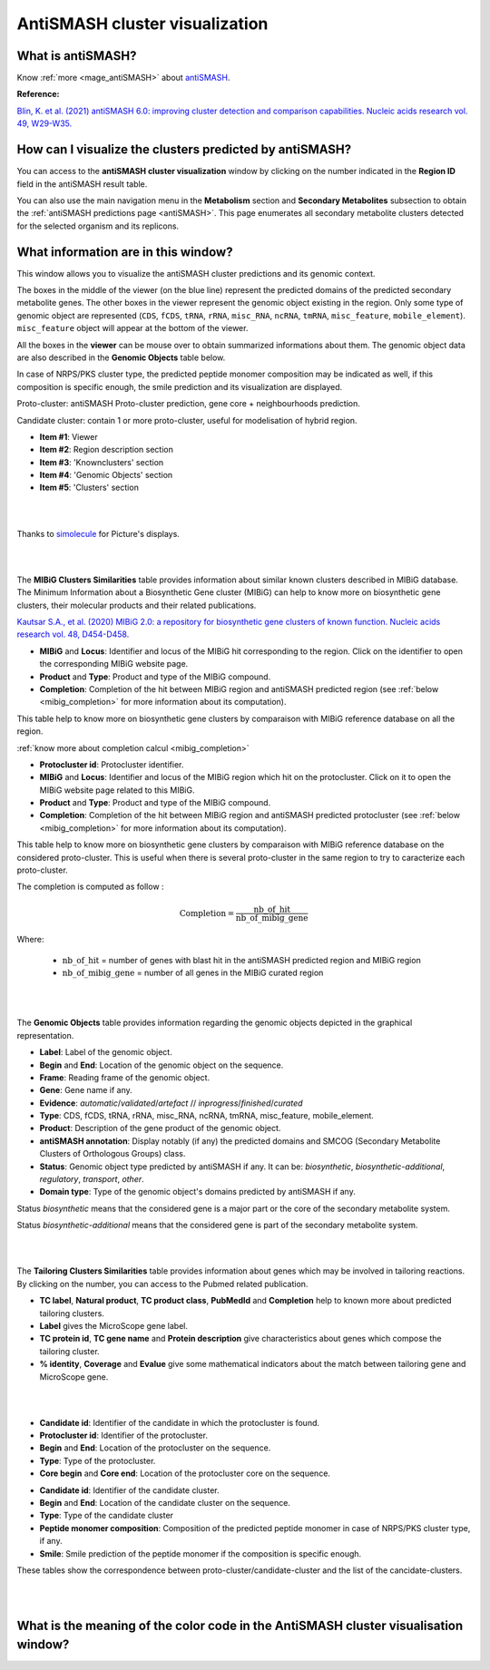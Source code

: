 .. _domainviewer:

###############################
AntiSMASH cluster visualization
###############################

What is antiSMASH?
------------------

Know :ref:`more <mage_antiSMASH>` about `antiSMASH <http://antismash.secondarymetabolites.org/#!/about>`_.

**Reference:**

`Blin, K. et al. (2021) antiSMASH 6.0: improving cluster detection and comparison capabilities. Nucleic acids research vol. 49, W29-W35. <https://doi.org/10.1093/nar/gkab335>`_


How can I visualize the clusters predicted by antiSMASH?
--------------------------------------------------------

You can access to the **antiSMASH cluster visualization** window by clicking on the number indicated in the **Region ID** field in the antiSMASH result table.

You can also use the main navigation menu in the **Metabolism** section and **Secondary Metabolites** subsection to obtain the :ref:`antiSMASH predictions page <antiSMASH>`.
This page enumerates all secondary metabolite clusters detected for the selected organism and its replicons.


What information are in this window?
------------------------------------
This window allows you to visualize the antiSMASH cluster predictions and its genomic context.

The boxes in the middle of the viewer (on the blue line) represent the predicted domains of the predicted secondary metabolite genes.
The other boxes in the viewer represent the genomic object existing in the region. Only some type of genomic object are represented (``CDS``, ``fCDS``, ``tRNA``, ``rRNA``, ``misc_RNA``, ``ncRNA``, ``tmRNA``, ``misc_feature``, ``mobile_element``).
``misc_feature`` object will appear at the bottom of the viewer.

All the boxes in the **viewer** can be mouse over to obtain summarized informations about them. The genomic object data are also described in the **Genomic Objects** table below.

In case of NRPS/PKS cluster type, the predicted peptide monomer composition may be indicated as well, if this composition is specific enough, the smile prediction and its visualization are displayed.

Proto-cluster: antiSMASH Proto-cluster prediction, gene core + neighbourhoods prediction.

Candidate cluster: contain 1 or more proto-cluster, useful for modelisation of hybrid region.


.. image:: img/antiSMASH6_domainviewer_window.png

* **Item #1**: Viewer
* **Item #2**: Region description section
* **Item #3**: 'Knownclusters' section
* **Item #4**: 'Genomic Objects' section
* **Item #5**: 'Clusters' section

|
|

Thanks to `simolecule <http://www.simolecule.com/cdkdepict/depict.html>`_ for Picture's displays.

|
|


The **MIBiG Clusters Similarities** table provides information about similar known clusters described in MIBiG database. The Minimum Information about a Biosynthetic Gene cluster (MIBiG) can help to know more on biosynthetic gene clusters, their molecular products and their related publications.

`Kautsar S.A., et al. (2020) MIBiG 2.0: a repository for biosynthetic gene clusters of known function. Nucleic acids research vol. 48, D454-D458. <https://doi.org/10.1093/nar/gkz882>`_


.. image:: img/antiSMASH6_knownclusters_tab.png

* **MIBiG** and **Locus**: Identifier and locus of the MIBiG hit corresponding to the region. Click on the identifier to open the corresponding MIBiG website page.
* **Product** and **Type**: Product and type of the MIBiG compound.
* **Completion**: Completion of the hit between MIBiG region and antiSMASH predicted region (see :ref:`below <mibig_completion>` for more information about its computation).


This table help to know more on biosynthetic gene clusters by comparaison with MIBiG reference database on all the region.

:ref:`know more about completion calcul <mibig_completion>`

.. image:: img/antiSMASH6_knownprotoclusters_tab.png

* **Protocluster id**: Protocluster identifier.
* **MIBiG** and **Locus**: Identifier and locus of the MIBiG region which hit on the protocluster. Click on it to open the MIBiG website page related to this MIBiG.
* **Product** and **Type**: Product and type of the MIBiG compound.
* **Completion**: Completion of the hit between MIBiG region and antiSMASH predicted protocluster (see :ref:`below <mibig_completion>` for more information about its computation).


This table help to know more on biosynthetic gene clusters by comparaison with MIBiG reference database on the considered proto-cluster. This is useful when there is several proto-cluster in the same region to try to caracterize each proto-cluster.


.. _mibig_completion:

The completion is computed as follow :

.. math::

   \text{Completion}=\frac{\text{nb\_of\_hit}}{\text{nb\_of\_mibig\_gene}}

Where:

  * :math:`\text{nb\_of\_hit}` = number of genes with blast hit in the antiSMASH predicted region and MIBiG region
  * :math:`\text{nb\_of\_mibig\_gene}` = number of all genes in the MIBiG curated region

|
|


The **Genomic Objects** table provides information regarding the genomic objects depicted in the graphical representation.

.. image:: img/antiSMASH6_go_tab.png

* **Label**: Label of the genomic object.
* **Begin** and **End**: Location of the genomic object on the sequence.
* **Frame**: Reading frame of the genomic object.
* **Gene**: Gene name if any.
* **Evidence**: *automatic*/*validated*/*artefact* // *inprogress*/*finished*/*curated*
* **Type**: CDS, fCDS, tRNA, rRNA, misc_RNA, ncRNA, tmRNA, misc_feature, mobile_element.
* **Product**: Description of the gene product of the genomic object.
* **antiSMASH annotation**: Display notably (if any) the predicted domains and SMCOG (Secondary Metabolite Clusters of Orthologous Groups) class.
* **Status**: Genomic object type predicted by antiSMASH if any.
  It can be: *biosynthetic*, *biosynthetic-additional*, *regulatory*, *transport*, *other*.
* **Domain type**: Type of the genomic object's domains predicted by antiSMASH if any.

Status *biosynthetic* means that the considered gene is a major part or the core of the secondary metabolite system.

Status *biosynthetic-additional* means that the considered gene is part of the secondary metabolite system.

|
|


The **Tailoring Clusters Similarities** table provides information about genes which may be involved in tailoring reactions. By clicking on the number, you can access to the Pubmed related publication.

.. image:: img/antiSMASH6_tailoringclusters_tab.png

* **TC label**, **Natural product**, **TC product class**, **PubMedId** and **Completion** help to known more about predicted tailoring clusters.
* **Label** gives the MicroScope gene label.
* **TC protein id**, **TC gene name** and **Protein description** give characteristics about genes which compose the tailoring cluster.
* **% identity**, **Coverage** and **Evalue** give some mathematical indicators about the match between tailoring gene and MicroScope gene.

|
|



.. image:: img/antiSMASH6_protoclusters_tab.png

* **Candidate id**: Identifier of the candidate in which the protocluster is found.
* **Protocluster id**: Identifier of the protocluster.
* **Begin** and **End**: Location of the protocluster on the sequence.
* **Type**: Type of the protocluster.
* **Core begin** and **Core end**: Location of the protocluster core on the sequence.

.. image:: img/antiSMASH6_candidateclusters_tab.png

* **Candidate id**: Identifier of the candidate cluster.
* **Begin** and **End**: Location of the candidate cluster on the sequence.
* **Type**: Type of the candidate cluster
* **Peptide monomer composition**: Composition of the predicted peptide monomer in case of NRPS/PKS cluster type, if any.
* **Smile**: Smile prediction of the peptide monomer if the composition is specific enough.


These tables show the correspondence between proto-cluster/candidate-cluster and the list of the cancidate-clusters.

|
|

What is the meaning of the color code in the AntiSMASH cluster visualisation window?
------------------------------------------------------------------------------------

.. image:: img/antiSMASH6_colorcode_features.png

.. image:: img/antiSMASH6_colorcode_domains.png

